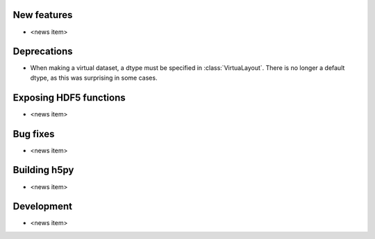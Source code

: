 New features
------------

* <news item>

Deprecations
------------

* When making a virtual dataset, a dtype must be specified in
  :class:`VirtuaLayout`. There is no longer a default dtype, as this was
  surprising in some cases.

Exposing HDF5 functions
-----------------------

* <news item>

Bug fixes
---------

* <news item>

Building h5py
-------------

* <news item>

Development
-----------

* <news item>
